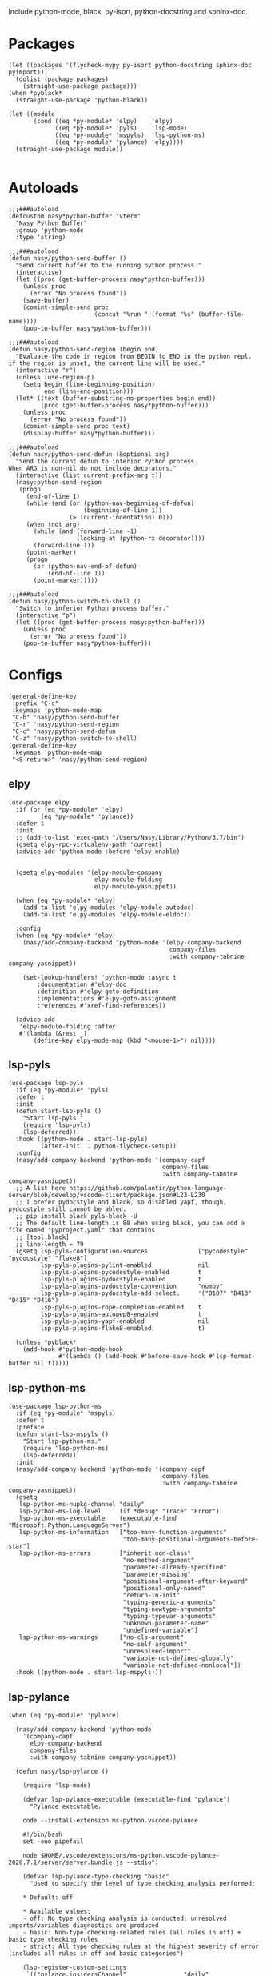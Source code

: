 Include python-mode, black, py-isort, python-docstring and sphinx-doc.

* Packages

#+begin_src elisp
  (let ((packages '(flycheck-mypy py-isort python-docstring sphinx-doc pyimport)))
    (dolist (package packages)
      (straight-use-package package)))
  (when *pyblack*
    (straight-use-package 'python-black))

  (let ((module
         (cond ((eq *py-module* 'elpy)    'elpy)
               ((eq *py-module* 'pyls)    'lsp-mode)
               ((eq *py-module* 'mspyls)  'lsp-python-ms)
               ((eq *py-module* 'pylance) 'elpy))))
    (straight-use-package module))

#+end_src

* Autoloads

#+begin_src elisp
  ;;;###autoload
  (defcustom nasy*python-buffer "vterm"
    "Nasy Python Buffer"
    :group 'python-mode
    :type 'string)

  ;;;###autoload
  (defun nasy/python-send-buffer ()
    "Send current buffer to the running python process."
    (interactive)
    (let ((proc (get-buffer-process nasy*python-buffer)))
      (unless proc
        (error "No process found"))
      (save-buffer)
      (comint-simple-send proc
                          (concat "%run " (format "%s" (buffer-file-name))))
      (pop-to-buffer nasy*python-buffer)))

  ;;;###autoload
  (defun nasy/python-send-region (begin end)
    "Evaluate the code in region from BEGIN to END in the python repl.
  if the region is unset, the current line will be used."
    (interactive "r")
    (unless (use-region-p)
      (setq begin (line-beginning-position)
            end (line-end-position)))
    (let* ((text (buffer-substring-no-properties begin end))
           (proc (get-buffer-process nasy*python-buffer)))
      (unless proc
        (error "No process found"))
      (comint-simple-send proc text)
      (display-buffer nasy*python-buffer)))

  ;;;###autoload
  (defun nasy/python-send-defun (&optional arg)
    "Send the current defun to inferior Python process.
  When ARG is non-nil do not include decorators."
    (interactive (list current-prefix-arg t))
    (nasy:python-send-region
     (progn
       (end-of-line 1)
       (while (and (or (python-nav-beginning-of-defun)
                       (beginning-of-line 1))
                   (> (current-indentation) 0)))
       (when (not arg)
         (while (and (forward-line -1)
                     (looking-at (python-rx decorator))))
         (forward-line 1))
       (point-marker)
       (progn
         (or (python-nav-end-of-defun)
             (end-of-line 1))
         (point-marker)))))

  ;;;###autoload
  (defun nasy/python-switch-to-shell ()
    "Switch to inferior Python process buffer."
    (interactive "p")
    (let ((proc (get-buffer-process nasy:python-buffer)))
      (unless proc
        (error "No process found"))
      (pop-to-buffer nasy*python-buffer)))
#+end_src

* Configs

#+begin_src elisp
  (general-define-key
   :prefix "C-c"
   :keymaps 'python-mode-map
   "C-b" 'nasy/python-send-buffer
   "C-r" 'nasy/python-send-region
   "C-c" 'nasy/python-send-defun
   "C-z" 'nasy/python-switch-to-shell)
  (general-define-key
   :keymaps 'python-mode-map
   "<S-return>" 'nasy/python-send-region)
#+end_src

** elpy

#+begin_src elisp
  (use-package elpy
    :if (or (eq *py-module* 'elpy)
           (eq *py-module* 'pylance))
    :defer t
    :init
    ;; (add-to-list 'exec-path "/Users/Nasy/Library/Python/3.7/bin")
    (gsetq elpy-rpc-virtualenv-path 'current)
    (advice-add 'python-mode :before 'elpy-enable)


    (gsetq elpy-modules '(elpy-module-company
                          elpy-module-folding
                          elpy-module-yasnippet))

    (when (eq *py-module* 'elpy)
      (add-to-list 'elpy-modules 'elpy-module-autodoc)
      (add-to-list 'elpy-modules 'elpy-module-eldoc))

    :config
    (when (eq *py-module* 'elpy)
      (nasy/add-company-backend 'python-mode '(elpy-company-backend
                                               company-files
                                               :with company-tabnine company-yasnippet))

      (set-lookup-handlers! 'python-mode :async t
          :documentation #'elpy-doc
          :definition #'elpy-goto-definition
          :implementations #'elpy-goto-assignment
          :references #'xref-find-references))

    (advice-add
     'elpy-module-folding :after
     #'(lambda (&rest _)
         (define-key elpy-mode-map (kbd "<mouse-1>") nil))))
#+end_src

** lsp-pyls

#+begin_src elisp
  (use-package lsp-pyls
    :if (eq *py-module* 'pyls)
    :defer t
    :init
    (defun start-lsp-pyls ()
      "Start lsp-pyls."
      (require 'lsp-pyls)
      (lsp-deferred))
    :hook ((python-mode . start-lsp-pyls)
           (after-init  . python-flycheck-setup))
    :config
    (nasy/add-company-backend 'python-mode '(company-capf
                                             company-files
                                             :with company-tabnine company-yasnippet))
    ;; A list here https://github.com/palantir/python-language-server/blob/develop/vscode-client/package.json#L23-L230
    ;; I prefer pydocstyle and black, so disabled yapf, though, pydocstyle still cannot be abled.
    ;; pip install black pyls-black -U
    ;; The default line-length is 88 when using black, you can add a file named "pyproject.yaml" that contains
    ;; [tool.black]
    ;; line-length = 79
    (gsetq lsp-pyls-configuration-sources              ["pycodestyle" "pydocstyle" "flake8"]
           lsp-pyls-plugins-pylint-enabled             nil
           lsp-pyls-plugins-pycodestyle-enabled        t
           lsp-pyls-plugins-pydocstyle-enabled         t
           lsp-pyls-plugins-pydocstyle-convention      "numpy"
           lsp-pyls-plugins-pydocstyle-add-select.     '("D107" "D413" "D415" "D416")
           lsp-pyls-plugins-rope-completion-enabled    t
           lsp-pyls-plugins-autopep8-enabled           t
           lsp-pyls-plugins-yapf-enabled               nil
           lsp-pyls-plugins-flake8-enabled             t)

    (unless *pyblack*
      (add-hook #'python-mode-hook
                #'(lambda () (add-hook #'before-save-hook #'lsp-format-buffer nil t)))))
#+end_src

** lsp-python-ms

#+begin_src elisp
  (use-package lsp-python-ms
    :if (eq *py-module* 'mspyls)
    :defer t
    :preface
    (defun start-lsp-mspyls ()
      "Start lsp-python-ms."
      (require 'lsp-python-ms)
      (lsp-deferred))
    :init
    (nasy/add-company-backend 'python-mode '(company-capf
                                             company-files
                                             :with company-tabnine company-yasnippet))
    (gsetq
     lsp-python-ms-nupkg-channel "daily"
     lsp-python-ms-log-level     (if *debug* "Trace" "Error")
     lsp-python-ms-executable    (executable-find "Microsoft.Python.LanguageServer")
     lsp-python-ms-information   ["too-many-function-arguments"
                                  "too-many-positional-arguments-before-star"]
     lsp-python-ms-errors        ["inherit-non-class"
                                  "no-method-argument"
                                  "parameter-already-specified"
                                  "parameter-missing"
                                  "positional-argument-after-keyword"
                                  "positional-only-named"
                                  "return-in-init"
                                  "typing-generic-arguments"
                                  "typing-newtype-arguments"
                                  "typing-typevar-arguments"
                                  "unknown-parameter-name"
                                  "undefined-variable"]
     lsp-python-ms-warnings      ["no-cls-argument"
                                  "no-self-argument"
                                  "unresolved-import"
                                  "variable-not-defined-globally"
                                  "variable-not-defined-nonlocal"])
    :hook ((python-mode . start-lsp-mspyls)))
#+end_src

** lsp-pylance

#+begin_src elisp
  (when (eq *py-module* 'pylance)

    (nasy/add-company-backend 'python-mode
      '(company-capf
        elpy-company-backend
        company-files
        :with company-tabnine company-yasnippet))

    (defun nasy/lsp-pylance ()

      (require 'lsp-mode)

      (defvar lsp-pylance-executable (executable-find "pylance")
        "Pylance executable.

      code --install-extension ms-python.vscode-pylance

      #!/bin/bash
      set -euo pipefail

      node $HOME/.vscode/extensions/ms-python.vscode-pylance-2020.7.1/server/server.bundle.js --stdio")

      (defvar lsp-pylance-type-checking "basic"
        "Used to specify the level of type checking analysis performed;

      ,* Default: off

      ,* Available values:
      - off: No type checking analysis is conducted; unresolved imports/variables diagnostics are produced
      - basic: Non-type checking-related rules (all rules in off) + basic type checking rules
      - strict: All type checking rules at the highest severity of error (includes all rules in off and basic categories")

      (lsp-register-custom-settings
       `(("pylance.insidersChannel"                "daily"
          "python.analysis.typeCheckingMode"       lsp-pylance-type-checking
          "python.analysis.diagnosticMode"         "openFilesOnly"
          "python.analysis.stubPath"               "./typings"
          "python.analysis.autoSearchPaths"        t
          "python.analysis.extraPaths"             []
          "python.analysis.useLibraryCodeForTypes" t
          "python.analysis.autoImportCompletions"  t
          "python.analysis.completeFunctionParens" t)))

      (lsp-register-client
       (make-lsp-client
        :new-connection (lsp-stdio-connection (lambda () lsp-pylance-executable)
                                              (lambda () (f-exists? lsp-pylance-executable)))
        :major-modes '(python-mode)
        :server-id 'pylance
        :priority 3
        :initialized-fn (lambda (workspace)
                          (with-lsp-workspace workspace
                            (lsp--set-configuration (lsp-configuration-section "python"))))
        :notification-handlers (lsp-ht ("pylance/beginProgress"  'ignore)
                                       ("pylance/reportProgress" 'ignore)
                                       ("pylance/endProgress"    'ignore)))))

      ;; (set-lookup-handlers! 'python-mode :async t
      ;;   :documentation #'lsp-describe-thing-at-point
      ;;   :definition #'lsp-find-definition
      ;;   :implementations #'lsp-find-implementation
      ;;   :type-definition #'lsp-find-type-definition
      ;;   :references #'lsp-find-references))

    (defun start-lsp-pylance ()
      "Start lsp-pylance."
      (nasy/lsp-pylance)
      (python-flycheck-setup)
      (gsetq elpy-modules (remove 'elpy-module-autodoc elpy-modules))
      (gsetq elpy-modules (remove 'elpy-module-eldoc   elpy-modules))
      (lsp-deferred))

    (add-hook #'python-mode-hook #'start-lsp-pylance))
#+end_src

** Flycheck Mypy

#+begin_src elisp
  (gsetq flycheck-python-mypy-ini "~/.config/mypy/config")
#+end_src

** PyType

# #+begin_src elisp
#   (after! flycheck
#     (flycheck-def-args-var flycheck-python-pytype-args python-pytype)

#     (flycheck-define-checker python-pytype
#       "Pytype syntax checker.

#       See url `https://github.com/google/pytype`."
#       :command ("pytype"
#                 (eval flycheck-python-pytype-args)
#                 source-original)
#       :error-patterns
#       ((warning line-start "File \"" (file-name) "\", line " line ", " (message (one-or-more (not (any "[")))) "[" (id (one-or-more not-newline)) "]"))
#       :modes python-mode
#       :predicate flycheck-buffer-saved-p)
#       ;; :next-checkers (python-flake8))

#     (add-to-list 'flycheck-checkers 'python-pytype t))
# #+end_src

** black

#+begin_src elisp
  ;; Now you can use it in lsp.
  ;; NOTICE you have to config black though pyproject.toml.
  (when *pyblack*
    (use-package python-black
      :hook ((python-mode . python-black-on-save-mode))
      :init (gsetq python-black-extra-args
                   '("--line-length" "79" "-t" "py38"))))
#+end_src

** py-isort

#+begin_src elisp
  (use-package py-isort
    :hook ((before-save . py-isort-before-save)))
#+end_src

** Python Docstring

#+begin_src elisp
  (use-package python-docstring
    :hook ((python-mode . python-docstring-mode)))
#+end_src

** Sphinx Doc

#+begin_src elisp
  (use-package sphinx-doc
    :hook ((python-mode . sphinx-doc-mode)))
#+end_src

** pyimport

#+begin_src elisp
  (use-package pyimport
    :bind (:map python-mode-map
                ("C-c C-i" . pyimport-insert-missing)))
#+end_src
